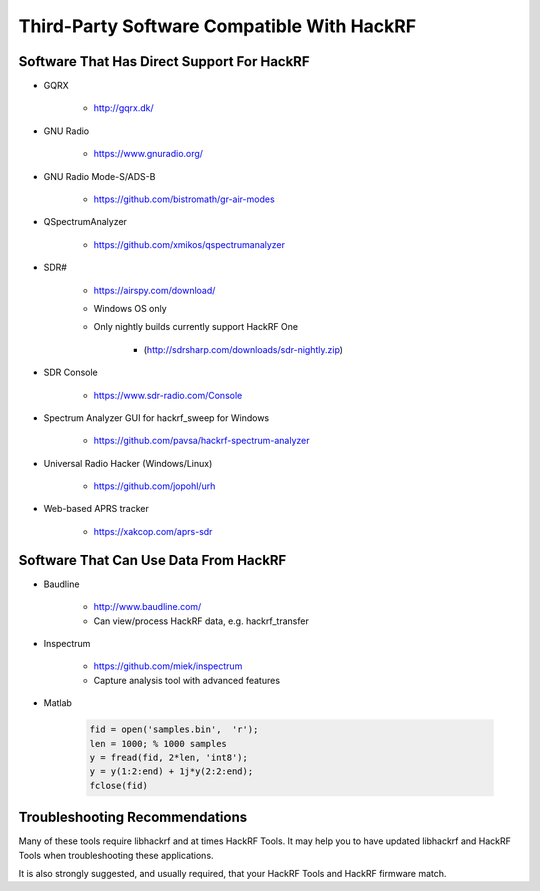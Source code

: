===========================================
Third-Party Software Compatible With HackRF
===========================================

Software That Has Direct Support For HackRF
~~~~~~~~~~~~~~~~~~~~~~~~~~~~~~~~~~~~~~~~~~~

* GQRX

    * `http://gqrx.dk/ <http://gqrx.dk/>`__

* GNU Radio

    * https://www.gnuradio.org/

* GNU Radio Mode-S/ADS-B

    * `https://github.com/bistromath/gr-air-modes <https://github.com/bistromath/gr-air-modes>`__

* QSpectrumAnalyzer

    * `https://github.com/xmikos/qspectrumanalyzer <https://github.com/xmikos/qspectrumanalyzer>`__

* SDR# 

    * `https://airspy.com/download/ <https://airspy.com/download/>`__
    * Windows OS only
    * Only nightly builds currently support HackRF One  

        * (`http://sdrsharp.com/downloads/sdr-nightly.zip <http://sdrsharp.com/downloads/sdr-nightly.zip>`__)

* SDR Console

    * https://www.sdr-radio.com/Console

* Spectrum Analyzer GUI for hackrf_sweep for Windows 

    * `https://github.com/pavsa/hackrf-spectrum-analyzer <https://github.com/pavsa/hackrf-spectrum-analyzer>`__

* Universal Radio Hacker (Windows/Linux) 

    * `https://github.com/jopohl/urh <https://github.com/jopohl/urh>`__

* Web-based APRS tracker 

    * `https://xakcop.com/aprs-sdr <https://xakcop.com/aprs-sdr/>`__



Software That Can Use Data From HackRF
~~~~~~~~~~~~~~~~~~~~~~~~~~~~~~~~~~~~~~
* Baudline 

    * `http://www.baudline.com/ <http://www.baudline.com/>`__ 
    * Can view/process HackRF data, e.g. hackrf_transfer

* Inspectrum 

    * `https://github.com/miek/inspectrum <https://github.com/miek/inspectrum>`__
    * Capture analysis tool with advanced features

* Matlab

    .. code-block :: sh

        fid = open('samples.bin',  'r');
        len = 1000; % 1000 samples
        y = fread(fid, 2*len, 'int8');
        y = y(1:2:end) + 1j*y(2:2:end);
        fclose(fid)



Troubleshooting Recommendations
~~~~~~~~~~~~~~~~~~~~~~~~~~~~~~~

Many of these tools require libhackrf and at times HackRF Tools. It may help you to have updated libhackrf and HackRF Tools when troubleshooting these applications. 

It is also strongly suggested, and usually required, that your HackRF Tools and HackRF firmware match. 